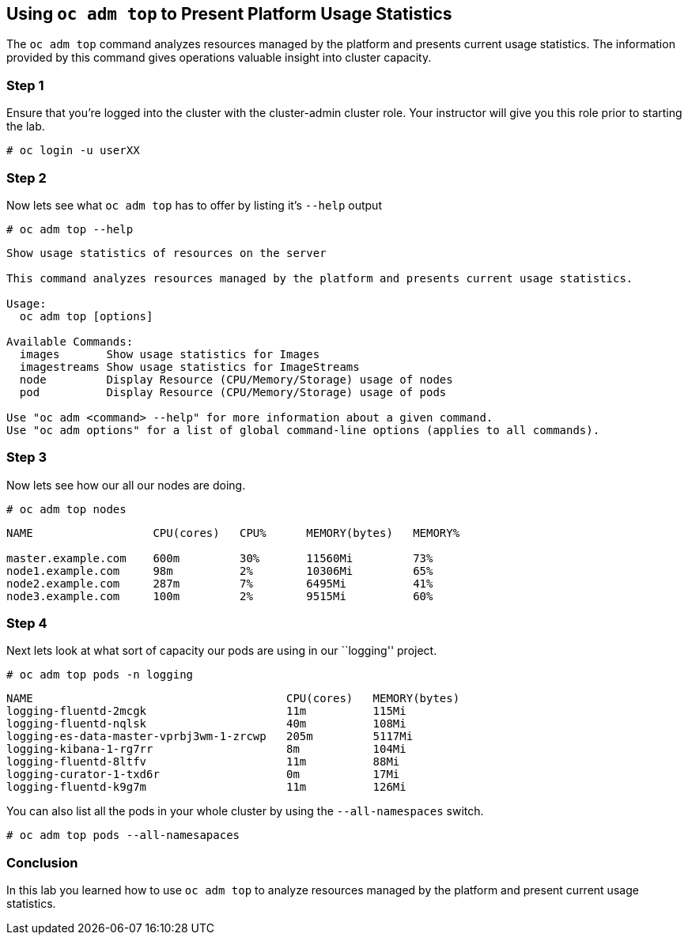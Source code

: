 == Using `oc adm top` to Present Platform Usage Statistics

The `oc adm top` command analyzes resources managed by the platform and
presents current usage statistics. The information provided by this
command gives operations valuable insight into cluster capacity.

=== Step 1

Ensure that you’re logged into the cluster with the cluster-admin
cluster role. Your instructor will give you this role prior to starting
the lab.

`# oc login -u userXX`

=== Step 2

Now lets see what `oc adm top` has to offer by listing it’s `--help`
output

`# oc adm top --help`

....
Show usage statistics of resources on the server

This command analyzes resources managed by the platform and presents current usage statistics.

Usage:
  oc adm top [options]

Available Commands:
  images       Show usage statistics for Images
  imagestreams Show usage statistics for ImageStreams
  node         Display Resource (CPU/Memory/Storage) usage of nodes
  pod          Display Resource (CPU/Memory/Storage) usage of pods

Use "oc adm <command> --help" for more information about a given command.
Use "oc adm options" for a list of global command-line options (applies to all commands).
....

=== Step 3

Now lets see how our all our nodes are doing.

`# oc adm top nodes`

....
NAME                  CPU(cores)   CPU%      MEMORY(bytes)   MEMORY%

master.example.com    600m         30%       11560Mi         73%
node1.example.com     98m          2%        10306Mi         65%
node2.example.com     287m         7%        6495Mi          41%
node3.example.com     100m         2%        9515Mi          60%
....

=== Step 4

Next lets look at what sort of capacity our pods are using in our
``logging'' project.

`# oc adm top pods -n logging`

....
NAME                                      CPU(cores)   MEMORY(bytes)
logging-fluentd-2mcgk                     11m          115Mi
logging-fluentd-nqlsk                     40m          108Mi
logging-es-data-master-vprbj3wm-1-zrcwp   205m         5117Mi
logging-kibana-1-rg7rr                    8m           104Mi
logging-fluentd-8ltfv                     11m          88Mi
logging-curator-1-txd6r                   0m           17Mi
logging-fluentd-k9g7m                     11m          126Mi
....

You can also list all the pods in your whole cluster by using the
`--all-namespaces` switch.

`# oc adm top pods --all-namesapaces`

=== Conclusion

In this lab you learned how to use `oc adm top` to analyze resources
managed by the platform and present current usage statistics.